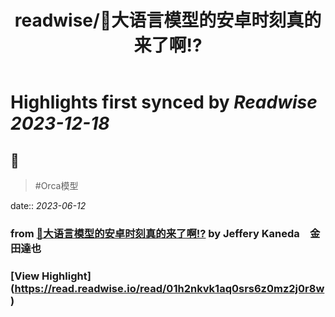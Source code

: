 :PROPERTIES:
:title: readwise/🎉大语言模型的安卓时刻真的来了啊!?
:END:

:PROPERTIES:
:author: [[Jeffery Kaneda　金田達也]]
:full-title: "🎉大语言模型的安卓时刻真的来了啊!?"
:category: [[articles]]
:url: https://twitter.com/JefferyTatsuya/status/1667748018899279872
:image-url: https://pbs.twimg.com/profile_images/1088218171083878400/cdo7t7mw_normal.jpg
:END:

* Highlights first synced by [[Readwise]] [[2023-12-18]]
** 📌
#+BEGIN_QUOTE
#Orca模型 
#+END_QUOTE
    date:: [[2023-06-12]]
*** from _🎉大语言模型的安卓时刻真的来了啊!?_ by Jeffery Kaneda　金田達也
*** [View Highlight](https://read.readwise.io/read/01h2nkvk1aq0srs6z0mz2j0r8w)